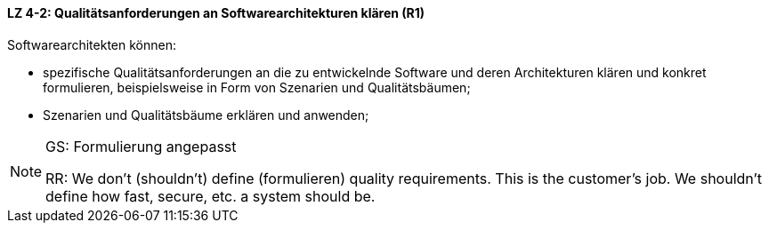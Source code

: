 // tag::DE[]
==== LZ 4-2: Qualitätsanforderungen an Softwarearchitekturen klären (R1)

Softwarearchitekten können:

* spezifische Qualitätsanforderungen an die zu entwickelnde Software und deren Architekturen klären und konkret formulieren, beispielsweise in Form von Szenarien und Qualitätsbäumen;
* Szenarien und Qualitätsbäume erklären und anwenden;

// end::DE[]

// tag::EN[]

// end::EN[]

// tag::REMARK[]
[NOTE]
====
GS: Formulierung angepasst

RR: We don’t (shouldn’t) define (formulieren) quality requirements. This is the customer’s job. We shouldn’t define how fast, secure, etc. a system should be.
====
// end::REMARK[]
